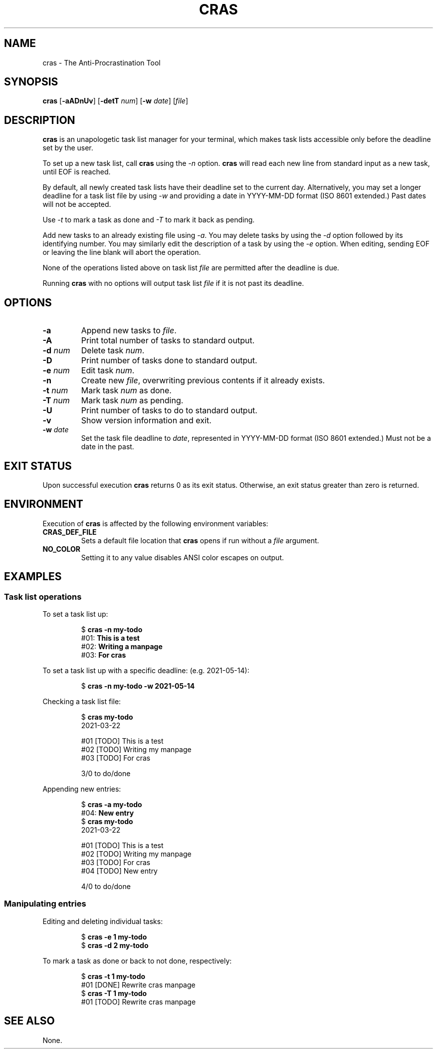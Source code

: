 .TH CRAS 1 cras\-VERSION
.SH NAME
.PP
cras \- The Anti-Procrastination Tool
.SH SYNOPSIS
.PP
.B cras
.RB [ \-aADnUv ]
.RB [ \-detT 
.IR num  ]
.RB [ \-w
.IR date ]
.RI [ file ]
.SH DESCRIPTION
.PP
.B cras 
is an unapologetic task list manager for your terminal,
which makes task lists accessible 
only before the deadline set by the user.
.PP
To set up a new task list, call 
.B cras 
using the 
.I \-n 
option. 
.B cras 
will read each new line from standard input as a new task, 
until EOF is reached. 
.PP
By default, 
all newly created task lists have their deadline set to the current day.
Alternatively, you may set a longer deadline for a task list file by using
.I \-w
and providing a date in YYYY-MM-DD format (ISO 8601 extended.)
Past dates will not be accepted.
.PP
Use
.I \-t 
to mark a task as done and 
.I \-T 
to mark it back as pending.
.PP
Add new tasks to an already existing file using 
.IR \-a .
You may delete tasks by using the 
.I \-d 
option followed by its identifying number.
You may similarly edit the description of a task by using the 
.I \-e 
option.
When editing,
sending EOF or leaving the line blank will abort the operation.
.PP
None of the operations listed above on task list
.I file
are permitted after the deadline is due.
.PP
Running 
.B cras 
with no options will output task list
.I file
if it is not past its deadline.
.SH OPTIONS
.TP
.B \-a
Append new tasks to
.IR file .
.TP
.B \-A
Print total number of tasks to standard output.
.TP
.BI \-d " num"
Delete task
.IR num .
.TP
.B \-D
Print number of tasks done to standard output.
.TP
.BI \-e " num"
Edit task
.IR num .
.TP
.B \-n
Create new
.IR file ,
overwriting previous contents if it already exists.
.TP
.BI \-t " num"
Mark task 
.I num 
as done.
.TP
.BI \-T " num"
Mark task
.I num 
as pending.
.TP
.B \-U
Print number of tasks to do to standard output.
.TP
.B \-v
Show version information and exit.
.TP
.BI \-w " date"
Set the task file deadline to 
.IR date ,
represented in YYYY-MM-DD format (ISO 8601 extended.)
Must not be a date in the past.
.SH EXIT STATUS
.PP
Upon successful execution
.B cras
returns 0 as its exit status.
Otherwise, an exit status greater than zero is returned.
.SH ENVIRONMENT
.PP
Execution of 
.B cras 
is affected by the following environment variables:
.TP
.B CRAS_DEF_FILE
Sets a default file location that 
.B cras 
opens if run without a
.I file
argument. 
.TP
.B NO_COLOR
Setting it to any value disables ANSI color escapes on output.
.SH EXAMPLES
.SS Task list operations
.PP
To set a task list up:
.PP
.nf
.RS
.RB $ " cras \-n my-todo"
.br
.RB "#01: " "This is a test"
.br
.RB "#02: " "Writing a manpage"
.br
.RB "#03: " "For cras"
.RE
.fi
.PP
To set a task list up with a specific deadline:
(e.g. 2021-05-14):
.PP
.nf
.RS
.RB $ " cras \-n my-todo \-w 2021-05-14"
.RE
.fi
.PP
Checking a task list file:
.PP
.nf
.RS
.RB $ " cras my-todo"
.br
2021-03-22
.sp 2
#01 [TODO] This is a test
.br
#02 [TODO] Writing my manpage
.br
#03 [TODO] For cras
.sp 2
3/0 to do/done
.RE
.fi
.PP
Appending new entries:
.PP
.nf
.RS
.RB $ " cras \-a my-todo"
.br
.RB "#04: " "New entry"
.br
.RB $ " cras my-todo"
.br
2021-03-22
.sp 2
#01 [TODO] This is a test
.br
#02 [TODO] Writing my manpage
.br
#03 [TODO] For cras
.br
#04 [TODO] New entry
.sp 2
4/0 to do/done
.RE
.fi
.SS Manipulating entries
.PP
Editing and deleting individual tasks:
.PP
.nf
.RS
.RB $ " cras \-e 1 my-todo"
.br
.RB $ " cras \-d 2 my-todo"
.RE
.fi
.PP
To mark a task as done or back to not done, respectively:
.PP
.nf
.RS
.RB $ " cras \-t 1 my-todo"
.br
#01 [DONE] Rewrite cras manpage
.br
.RB $ " cras \-T 1 my-todo"
#01 [TODO] Rewrite cras manpage
.RE
.fi
.SH SEE ALSO
.PP
None.
